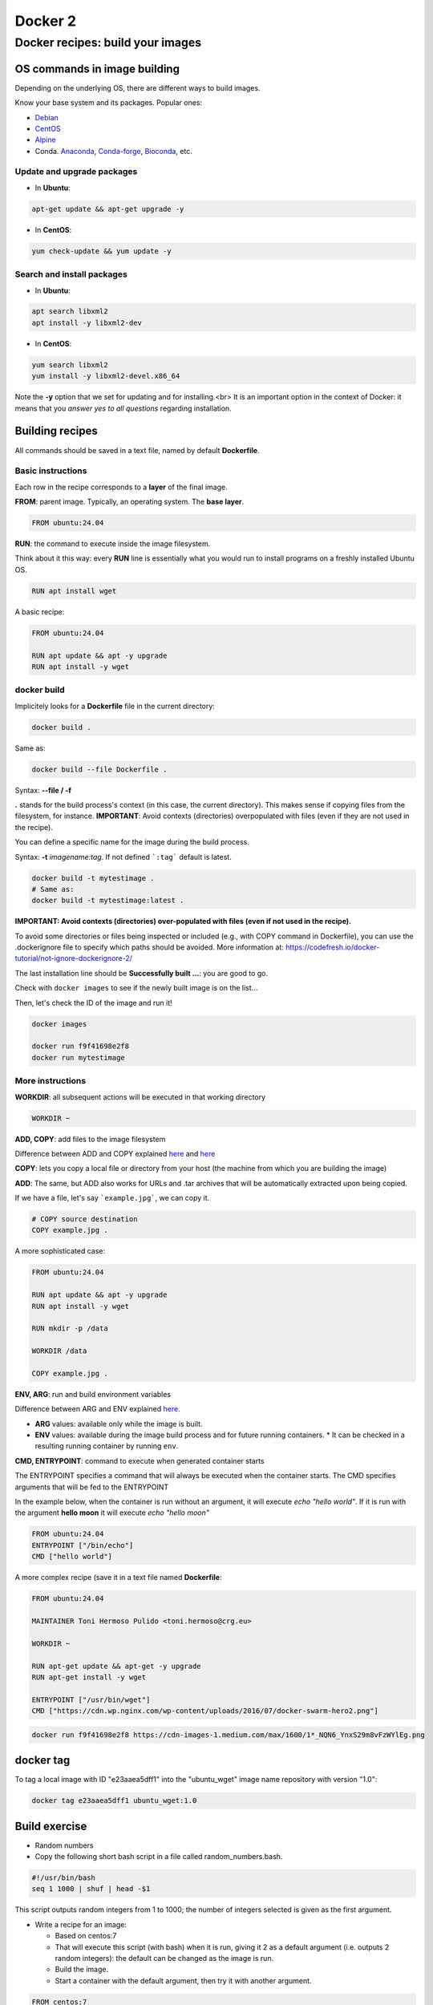 .. _docker_2-page:

*******************
Docker 2
*******************

Docker recipes: build your images
=====================================

OS commands in image building
-----------------------------

Depending on the underlying OS, there are different ways to build images.

Know your base system and its packages. Popular ones:

* `Debian <https://packages.debian.org>`__

* `CentOS <https://centos.pkgs.org/>`__

* `Alpine <https://pkgs.alpinelinux.org/packages>`__

* Conda. `Anaconda <https://anaconda.org/anaconda/repo>`__, `Conda-forge <https://conda-forge.org/feedstocks/>`__, `Bioconda <https://anaconda.org/bioconda/repo>`__, etc.


Update and upgrade packages
***************************

* In **Ubuntu**:

.. code-block::

  apt-get update && apt-get upgrade -y


* In **CentOS**:

.. code-block::

  yum check-update && yum update -y


Search and install packages
***************************

* In **Ubuntu**:

.. code-block::

  apt search libxml2
  apt install -y libxml2-dev


* In **CentOS**:

.. code-block::

  yum search libxml2
  yum install -y libxml2-devel.x86_64


Note the **-y** option that we set for updating and for installing.<br>
It is an important option in the context of Docker: it means that you *answer yes to all questions* regarding installation.


Building recipes
----------------

All commands should be saved in a text file, named by default **Dockerfile**.

Basic instructions
******************

Each row in the recipe corresponds to a **layer** of the final image.

**FROM**: parent image. Typically, an operating system. The **base layer**.

.. code-block::

  FROM ubuntu:24.04


**RUN**: the command to execute inside the image filesystem.

Think about it this way: every **RUN** line is essentially what you would run to install programs on a freshly installed Ubuntu OS.

.. code-block::

  RUN apt install wget


A basic recipe:

.. code-block::

  FROM ubuntu:24.04

  RUN apt update && apt -y upgrade
  RUN apt install -y wget


docker build
************

Implicitely looks for a **Dockerfile** file in the current directory:

.. code-block:: console

  docker build .

Same as:

.. code-block:: console

  docker build --file Dockerfile .


Syntax: **--file / -f**

**.** stands for the build process's context (in this case, the current directory). This makes sense if copying files from the filesystem, for instance. **IMPORTANT**: Avoid contexts (directories) overpopulated with files (even if they are not used in the recipe).

You can define a specific name for the image during the build process.

Syntax: **-t** *imagename:tag*. If not defined ```:tag``` default is latest.

.. code-block:: console

  docker build -t mytestimage .
  # Same as:
  docker build -t mytestimage:latest .


**IMPORTANT: Avoid contexts (directories) over-populated with files (even if not used in the recipe).**

To avoid some directories or files being inspected or included (e.g., with COPY command in Dockerfile), you can use the .dockerignore file to specify which paths should be avoided. More information at: https://codefresh.io/docker-tutorial/not-ignore-dockerignore-2/


The last installation line should be **Successfully built ...**: you are good to go.

Check with ``docker images`` to see if the newly built image is on the list...

Then, let's check the ID of the image and run it!

.. code-block:: console

  docker images

  docker run f9f41698e2f8
  docker run mytestimage


More instructions
*****************

**WORKDIR**: all subsequent actions will be executed in that working directory

.. code-block::

  WORKDIR ~

**ADD, COPY**: add files to the image filesystem

Difference between ADD and COPY explained `here <https://stackoverflow.com/questions/24958140/what-is-the-difference-between-the-copy-and-add-commands-in-a-dockerfile>`__ and `here <https://nickjanetakis.com/blog/docker-tip-2-the-difference-between-copy-and-add-in-a-dockerile>`__

**COPY**: lets you copy a local file or directory from your host (the machine from which you are building the image)

**ADD**: The same, but ADD also works for URLs and .tar archives that will be automatically extracted upon being copied.

If we have a file, let's say ```example.jpg```, we can copy it.

.. code-block::

  # COPY source destination
  COPY example.jpg .

A more sophisticated case:

.. code-block::

  FROM ubuntu:24.04

  RUN apt update && apt -y upgrade
  RUN apt install -y wget

  RUN mkdir -p /data

  WORKDIR /data

  COPY example.jpg .


**ENV, ARG**: run and build environment variables

Difference between ARG and ENV explained `here <https://vsupalov.com/docker-arg-vs-env/>`__.

* **ARG** values: available only while the image is built.
* **ENV** values: available during the image build process and for future running containers.
  * It can be checked in a resulting running container by running ``env``.

**CMD, ENTRYPOINT**: command to execute when generated container starts

The ENTRYPOINT specifies a command that will always be executed when the container starts. The CMD specifies arguments that will be fed to the ENTRYPOINT

In the example below, when the container is run without an argument, it will execute `echo "hello world"`.
If it is run with the argument **hello moon** it will execute `echo "hello moon"`

.. code-block::

  FROM ubuntu:24.04
  ENTRYPOINT ["/bin/echo"]
  CMD ["hello world"]


A more complex recipe (save it in a text file named **Dockerfile**:

.. code-block::

  FROM ubuntu:24.04

  MAINTAINER Toni Hermoso Pulido <toni.hermoso@crg.eu>

  WORKDIR ~

  RUN apt-get update && apt-get -y upgrade
  RUN apt-get install -y wget

  ENTRYPOINT ["/usr/bin/wget"]
  CMD ["https://cdn.wp.nginx.com/wp-content/uploads/2016/07/docker-swarm-hero2.png"]



.. code-block:: console

  docker run f9f41698e2f8 https://cdn-images-1.medium.com/max/1600/1*_NQN6_YnxS29m8vFzWYlEg.png


docker tag
-----------

To tag a local image with ID "e23aaea5dff1" into the "ubuntu_wget" image name repository with version "1.0":

.. code-block:: console

  docker tag e23aaea5dff1 ubuntu_wget:1.0


Build exercise
--------------

* Random numbers

* Copy the following short bash script in a file called random_numbers.bash.

.. code-block:: console

  #!/usr/bin/bash
  seq 1 1000 | shuf | head -$1


This script outputs random integers from 1 to 1000; the number of integers selected is given as the first argument.

* Write a recipe for an image:

  * Based on centos:7

  * That will execute this script (with bash) when it is run, giving it 2 as a default argument (i.e. outputs 2 random integers): the default can be changed as the image is run.

  * Build the image.

  * Start a container with the default argument, then try it with another argument.

.. raw:: html

  <details>
  <summary><a>Suggested solution</a></summary>

.. code-block::

  FROM centos:7

  # Copy script from host to image
  COPY random_numbers.bash .

  # Make script executable
  RUN chmod +x random_numbers.bash

  # As the container starts, "random_numbers.bash" is run
  ENTRYPOINT ["/usr/bin/bash", "random_numbers.bash"]

  # default argument (that can be changed on the command line)
  CMD ["2"]

Build and run:

.. code-block:: console

  docker build -f Dockerfile_RN -t random_numbers .
  docker run random_numbers
  docker run random_numbers 10

.. raw:: html

  </details>

